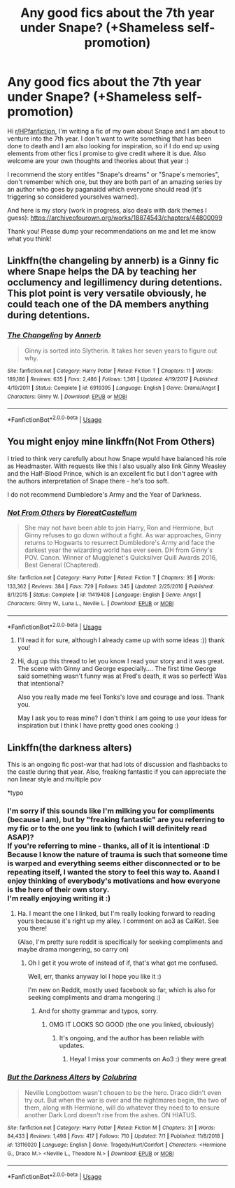 #+TITLE: Any good fics about the 7th year under Snape? (+Shameless self-promotion)

* Any good fics about the 7th year under Snape? (+Shameless self-promotion)
:PROPERTIES:
:Author: pet_genius
:Score: 11
:DateUnix: 1563356249.0
:DateShort: 2019-Jul-17
:FlairText: Self-Promotion
:END:
Hi [[/r/HPfanfiction][r/HPfanfiction]], I'm writing a fic of my own about Snape and I am about to venture into the 7th year. I don't want to write something that has been done to death and I am also looking for inspiration, so if I do end up using elements from other fics I promise to give credit where it is due. Also welcome are your own thoughts and theories about that year :)

I recommend the story entitles "Snape's dreams" or "Snape's memories", don't remember which one, but they are both part of an amazing series by an author who goes by paganaidd which everyone should read (it's triggering so considered yourselves warned).

And here is my story (work in progress, also deals with dark themes I guess): [[https://archiveofourown.org/works/18874543/chapters/44800099]]

Thank you! Please dump your recommendations on me and let me know what you think!


** Linkffn(the changeling by annerb) is a Ginny fic where Snape helps the DA by teaching her occlumency and legillimency during detentions. This plot point is very versatile obviously, he could teach one of the DA members anything during detentions.
:PROPERTIES:
:Author: stricgoogle
:Score: 7
:DateUnix: 1563363552.0
:DateShort: 2019-Jul-17
:END:

*** [[https://www.fanfiction.net/s/6919395/1/][*/The Changeling/*]] by [[https://www.fanfiction.net/u/763509/Annerb][/Annerb/]]

#+begin_quote
  Ginny is sorted into Slytherin. It takes her seven years to figure out why.
#+end_quote

^{/Site/:} ^{fanfiction.net} ^{*|*} ^{/Category/:} ^{Harry} ^{Potter} ^{*|*} ^{/Rated/:} ^{Fiction} ^{T} ^{*|*} ^{/Chapters/:} ^{11} ^{*|*} ^{/Words/:} ^{189,186} ^{*|*} ^{/Reviews/:} ^{635} ^{*|*} ^{/Favs/:} ^{2,486} ^{*|*} ^{/Follows/:} ^{1,361} ^{*|*} ^{/Updated/:} ^{4/19/2017} ^{*|*} ^{/Published/:} ^{4/19/2011} ^{*|*} ^{/Status/:} ^{Complete} ^{*|*} ^{/id/:} ^{6919395} ^{*|*} ^{/Language/:} ^{English} ^{*|*} ^{/Genre/:} ^{Drama/Angst} ^{*|*} ^{/Characters/:} ^{Ginny} ^{W.} ^{*|*} ^{/Download/:} ^{[[http://www.ff2ebook.com/old/ffn-bot/index.php?id=6919395&source=ff&filetype=epub][EPUB]]} ^{or} ^{[[http://www.ff2ebook.com/old/ffn-bot/index.php?id=6919395&source=ff&filetype=mobi][MOBI]]}

--------------

*FanfictionBot*^{2.0.0-beta} | [[https://github.com/tusing/reddit-ffn-bot/wiki/Usage][Usage]]
:PROPERTIES:
:Author: FanfictionBot
:Score: 1
:DateUnix: 1563363607.0
:DateShort: 2019-Jul-17
:END:


** You might enjoy mine linkffn(Not From Others)

I tried to think very carefully about how Snape wpuld have balanced his role as Headmaster. With requests like this I also usually also link Ginny Weasley and the Half-Blood Prince, which is an excellent fic but I don't agree with the authors interpretation of Snape there - he's too soft.

I do not recommend Dumbledore's Army and the Year of Darkness.
:PROPERTIES:
:Author: FloreatCastellum
:Score: 4
:DateUnix: 1563365421.0
:DateShort: 2019-Jul-17
:END:

*** [[https://www.fanfiction.net/s/11419408/1/][*/Not From Others/*]] by [[https://www.fanfiction.net/u/6993240/FloreatCastellum][/FloreatCastellum/]]

#+begin_quote
  She may not have been able to join Harry, Ron and Hermione, but Ginny refuses to go down without a fight. As war approaches, Ginny returns to Hogwarts to resurrect Dumbledore's Army and face the darkest year the wizarding world has ever seen. DH from Ginny's POV. Canon. Winner of Mugglenet's Quicksilver Quill Awards 2016, Best General (Chaptered).
#+end_quote

^{/Site/:} ^{fanfiction.net} ^{*|*} ^{/Category/:} ^{Harry} ^{Potter} ^{*|*} ^{/Rated/:} ^{Fiction} ^{T} ^{*|*} ^{/Chapters/:} ^{35} ^{*|*} ^{/Words/:} ^{133,362} ^{*|*} ^{/Reviews/:} ^{384} ^{*|*} ^{/Favs/:} ^{729} ^{*|*} ^{/Follows/:} ^{345} ^{*|*} ^{/Updated/:} ^{2/25/2016} ^{*|*} ^{/Published/:} ^{8/1/2015} ^{*|*} ^{/Status/:} ^{Complete} ^{*|*} ^{/id/:} ^{11419408} ^{*|*} ^{/Language/:} ^{English} ^{*|*} ^{/Genre/:} ^{Angst} ^{*|*} ^{/Characters/:} ^{Ginny} ^{W.,} ^{Luna} ^{L.,} ^{Neville} ^{L.} ^{*|*} ^{/Download/:} ^{[[http://www.ff2ebook.com/old/ffn-bot/index.php?id=11419408&source=ff&filetype=epub][EPUB]]} ^{or} ^{[[http://www.ff2ebook.com/old/ffn-bot/index.php?id=11419408&source=ff&filetype=mobi][MOBI]]}

--------------

*FanfictionBot*^{2.0.0-beta} | [[https://github.com/tusing/reddit-ffn-bot/wiki/Usage][Usage]]
:PROPERTIES:
:Author: FanfictionBot
:Score: 1
:DateUnix: 1563365432.0
:DateShort: 2019-Jul-17
:END:

**** I'll read it for sure, although I already came up with some ideas :)) thank you!
:PROPERTIES:
:Author: pet_genius
:Score: 2
:DateUnix: 1563371566.0
:DateShort: 2019-Jul-17
:END:


**** Hi, dug up this thread to let you know I read your story and it was great. The scene with Ginny and George especially.... The first time George said something wasn't funny was at Fred's death, it was so perfect! Was that intentional?

Also you really made me feel Tonks's love and courage and loss. Thank you.

May I ask you to reas mine? I don't think I am going to use your ideas for inspiration but I think I have pretty good ones cooking :)
:PROPERTIES:
:Author: pet_genius
:Score: 1
:DateUnix: 1564914385.0
:DateShort: 2019-Aug-04
:END:


** Linkffn(the darkness alters)

This is an ongoing fic post-war that had lots of discussion and flashbacks to the castle during that year. Also, freaking fantastic if you can appreciate the non linear style and multiple pov

*typo
:PROPERTIES:
:Author: bananajam1234
:Score: 2
:DateUnix: 1563457933.0
:DateShort: 2019-Jul-18
:END:

*** I'm sorry if this sounds like I'm milking you for compliments (because I am), but by "freaking fantastic" are you referring to my fic or to the one you link to (which I will definitely read ASAP)?\\
If you're referring to mine - thanks, all of it is intentional :D Because I know the nature of trauma is such that someone time is warped and everything seems either disconnected or to be repeating itself, I wanted the story to feel this way to. Aaand I enjoy thinking of everybody's motivations and how everyone is the hero of their own story.\\
I'm really enjoying writing it :)
:PROPERTIES:
:Author: pet_genius
:Score: 2
:DateUnix: 1563459946.0
:DateShort: 2019-Jul-18
:END:

**** Ha. I meant the one I linked, but I'm really looking forward to reading yours because it's right up my alley. I comment on ao3 as CalKet. See you there!

(Also, I'm pretty sure reddit is specifically for seeking compliments and maybe drama mongering, so carry on)
:PROPERTIES:
:Author: bananajam1234
:Score: 1
:DateUnix: 1563460518.0
:DateShort: 2019-Jul-18
:END:

***** Oh I get it you wrote of instead of if, that's what got me confused.

Well, err, thanks anyway lol I hope you like it :)

I'm new on Reddit, mostly used facebook so far, which is also for seeking compliments and drama mongering :)
:PROPERTIES:
:Author: pet_genius
:Score: 2
:DateUnix: 1563460725.0
:DateShort: 2019-Jul-18
:END:

****** And for shotty grammar and typos, sorry.
:PROPERTIES:
:Author: bananajam1234
:Score: 1
:DateUnix: 1563460959.0
:DateShort: 2019-Jul-18
:END:

******* OMG IT LOOKS SO GOOD (the one you linked, obviously)
:PROPERTIES:
:Author: pet_genius
:Score: 2
:DateUnix: 1563462073.0
:DateShort: 2019-Jul-18
:END:

******** It's ongoing, and the author has been reliable with updates.
:PROPERTIES:
:Author: bananajam1234
:Score: 1
:DateUnix: 1563463955.0
:DateShort: 2019-Jul-18
:END:

********* Heya! I miss your comments on Ao3 :) they were great
:PROPERTIES:
:Author: pet_genius
:Score: 1
:DateUnix: 1564915921.0
:DateShort: 2019-Aug-04
:END:


*** [[https://www.fanfiction.net/s/13116020/1/][*/But the Darkness Alters/*]] by [[https://www.fanfiction.net/u/4314892/Colubrina][/Colubrina/]]

#+begin_quote
  Neville Longbottom wasn't chosen to be the hero. Draco didn't even try out. But when the war is over and the nightmares begin, the two of them, along with Hermione, will do whatever they need to to ensure another Dark Lord doesn't rise from the ashes. ON HIATUS.
#+end_quote

^{/Site/:} ^{fanfiction.net} ^{*|*} ^{/Category/:} ^{Harry} ^{Potter} ^{*|*} ^{/Rated/:} ^{Fiction} ^{M} ^{*|*} ^{/Chapters/:} ^{31} ^{*|*} ^{/Words/:} ^{84,433} ^{*|*} ^{/Reviews/:} ^{1,498} ^{*|*} ^{/Favs/:} ^{417} ^{*|*} ^{/Follows/:} ^{710} ^{*|*} ^{/Updated/:} ^{7/1} ^{*|*} ^{/Published/:} ^{11/8/2018} ^{*|*} ^{/id/:} ^{13116020} ^{*|*} ^{/Language/:} ^{English} ^{*|*} ^{/Genre/:} ^{Tragedy/Hurt/Comfort} ^{*|*} ^{/Characters/:} ^{<Hermione} ^{G.,} ^{Draco} ^{M.>} ^{<Neville} ^{L.,} ^{Theodore} ^{N.>} ^{*|*} ^{/Download/:} ^{[[http://www.ff2ebook.com/old/ffn-bot/index.php?id=13116020&source=ff&filetype=epub][EPUB]]} ^{or} ^{[[http://www.ff2ebook.com/old/ffn-bot/index.php?id=13116020&source=ff&filetype=mobi][MOBI]]}

--------------

*FanfictionBot*^{2.0.0-beta} | [[https://github.com/tusing/reddit-ffn-bot/wiki/Usage][Usage]]
:PROPERTIES:
:Author: FanfictionBot
:Score: 1
:DateUnix: 1563457959.0
:DateShort: 2019-Jul-18
:END:
